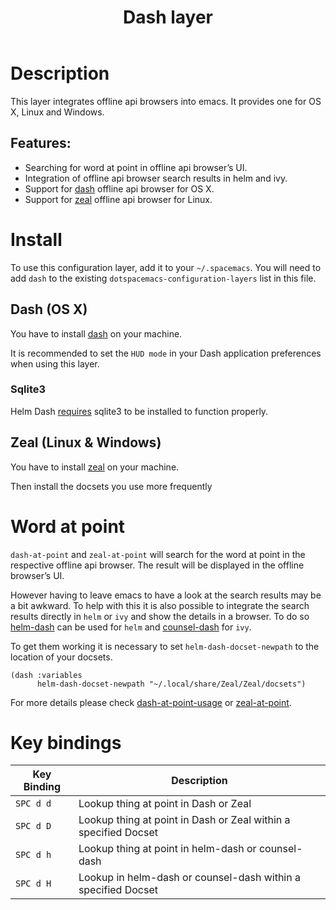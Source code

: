 #+TITLE: Dash layer

[[file:img/dash.png]]

[[file:img/zeal.png]]

* Table of Contents                     :TOC_4_gh:noexport:
- [[#description][Description]]
  - [[#features][Features:]]
- [[#install][Install]]
  - [[#dash-os-x][Dash (OS X)]]
    - [[#sqlite3][Sqlite3]]
  - [[#zeal-linux--windows][Zeal (Linux & Windows)]]
- [[#word-at-point][Word at point]]
- [[#key-bindings][Key bindings]]

* Description
This layer integrates offline api browsers into emacs. It provides one for OS X, Linux and Windows.

** Features:
- Searching for word at point in offline api browser’s UI.
- Integration of offline api browser search results in helm and ivy.
- Support for [[https://kapeli.com/dash][dash]] offline api browser for OS X.
- Support for [[https://zealdocs.org/][zeal]] offline api browser for Linux.

* Install
To use this configuration layer, add it to your =~/.spacemacs=. You will need to
add =dash= to the existing =dotspacemacs-configuration-layers= list in this
file.

** Dash (OS X)
You have to install [[https://kapeli.com/dash][dash]] on your machine.

It is recommended to set the =HUD mode= in your Dash application preferences
when using this layer.

*** Sqlite3
Helm Dash [[https://github.com/areina/helm-dash#user-content-requirements][requires]] sqlite3 to be installed to function properly.

** Zeal (Linux & Windows)
You have to install [[https://zealdocs.org/][zeal]] on your machine.

Then install the docsets you use more frequently

* Word at point
=dash-at-point= and =zeal-at-point= will search for the word at point in the respective offline api browser.
The result will be displayed in the offline browser’s UI.

However having to leave emacs to have a look at the search results may be a bit awkward.
To help with this it is also possible to integrate the search results directly in =helm= or =ivy=
and show the details in a browser. To do so [[https://github.com/areina/helm-dash][helm-dash]] can be used for =helm= and [[https://github.com/nathankot/counsel-dash][counsel-dash]] for =ivy=.

To get them working it is necessary to set =helm-dash-docset-newpath= to the location of your docsets.

#+BEGIN_SRC elisp
  (dash :variables
        helm-dash-docset-newpath "~/.local/share/Zeal/Zeal/docsets")
#+END_SRC

For more details please check [[https://github.com/stanaka/dash-at-point#Usage][dash-at-point-usage]] or [[https://github.com/jinzhu/zeal-at-point][zeal-at-point]].

* Key bindings

| Key Binding | Description                                                     |
|-------------+-----------------------------------------------------------------|
| ~SPC d d~   | Lookup thing at point in Dash or Zeal                           |
| ~SPC d D~   | Lookup thing at point in Dash or Zeal within a specified Docset |
| ~SPC d h~   | Lookup thing at point in helm-dash or counsel-dash              |
| ~SPC d H~   | Lookup in helm-dash or counsel-dash within a specified Docset   |
